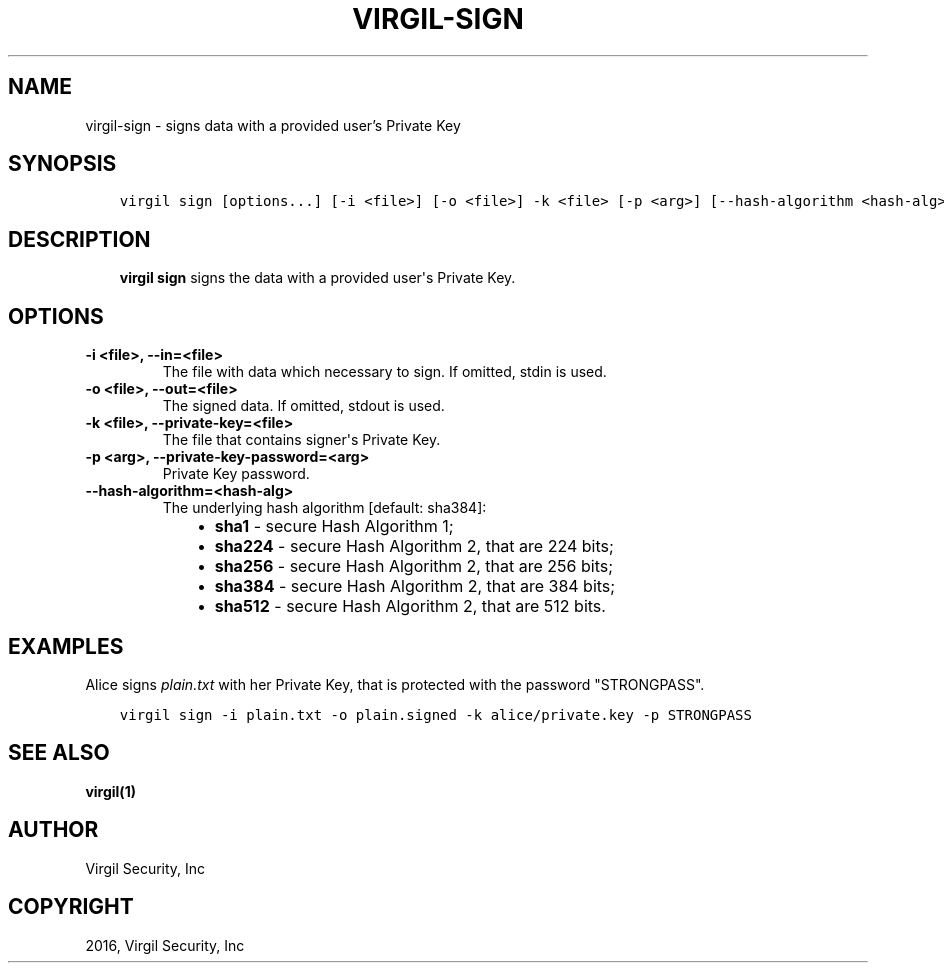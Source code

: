 .\" Man page generated from reStructuredText.
.
.TH "VIRGIL-SIGN" "1" "Apr 11, 2017" "3.0.0" "virgil-cli"
.SH NAME
virgil-sign \- signs data with a provided user's Private Key
.
.nr rst2man-indent-level 0
.
.de1 rstReportMargin
\\$1 \\n[an-margin]
level \\n[rst2man-indent-level]
level margin: \\n[rst2man-indent\\n[rst2man-indent-level]]
-
\\n[rst2man-indent0]
\\n[rst2man-indent1]
\\n[rst2man-indent2]
..
.de1 INDENT
.\" .rstReportMargin pre:
. RS \\$1
. nr rst2man-indent\\n[rst2man-indent-level] \\n[an-margin]
. nr rst2man-indent-level +1
.\" .rstReportMargin post:
..
.de UNINDENT
. RE
.\" indent \\n[an-margin]
.\" old: \\n[rst2man-indent\\n[rst2man-indent-level]]
.nr rst2man-indent-level -1
.\" new: \\n[rst2man-indent\\n[rst2man-indent-level]]
.in \\n[rst2man-indent\\n[rst2man-indent-level]]u
..
.SH SYNOPSIS
.INDENT 0.0
.INDENT 3.5
.sp
.nf
.ft C
virgil sign [options...] [\-i <file>] [\-o <file>] \-k <file> [\-p <arg>] [\-\-hash\-algorithm <hash\-alg>]
.ft P
.fi
.UNINDENT
.UNINDENT
.SH DESCRIPTION
.INDENT 0.0
.INDENT 3.5
\fBvirgil sign\fP signs the data with a provided user\(aqs Private Key\&.
.UNINDENT
.UNINDENT
.SH OPTIONS
.INDENT 0.0
.TP
.B \-i <file>, \-\-in=<file>
The file with data which necessary to sign. If omitted, stdin is used.
.UNINDENT
.INDENT 0.0
.TP
.B \-o <file>, \-\-out=<file>
The signed data. If omitted, stdout is used.
.UNINDENT
.INDENT 0.0
.TP
.B \-k <file>, \-\-private\-key=<file>
The file that contains signer\(aqs Private Key.
.UNINDENT
.INDENT 0.0
.TP
.B \-p <arg>, \-\-private\-key\-password=<arg>
Private Key password.
.UNINDENT
.INDENT 0.0
.TP
.B \-\-hash\-algorithm=<hash\-alg>
The underlying hash algorithm [default: sha384]:
.INDENT 7.0
.INDENT 3.5
.INDENT 0.0
.IP \(bu 2
\fBsha1\fP \- secure Hash Algorithm 1;
.IP \(bu 2
\fBsha224\fP \- secure Hash Algorithm 2, that are 224 bits;
.IP \(bu 2
\fBsha256\fP \- secure Hash Algorithm 2, that are 256 bits;
.IP \(bu 2
\fBsha384\fP \- secure Hash Algorithm 2, that are 384 bits;
.IP \(bu 2
\fBsha512\fP \- secure Hash Algorithm 2, that are 512 bits.
.UNINDENT
.UNINDENT
.UNINDENT
.UNINDENT
.SH EXAMPLES
.sp
Alice signs \fIplain.txt\fP with her Private Key, that is protected with the password "STRONGPASS".
.INDENT 0.0
.INDENT 3.5
.sp
.nf
.ft C
virgil sign \-i plain.txt \-o plain.signed \-k alice/private.key \-p STRONGPASS
.ft P
.fi
.UNINDENT
.UNINDENT
.SH SEE ALSO
.sp
\fBvirgil(1)\fP
.SH AUTHOR
Virgil Security, Inc
.SH COPYRIGHT
2016, Virgil Security, Inc
.\" Generated by docutils manpage writer.
.
